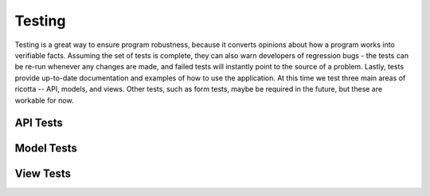 .. _testing:

*******
Testing
*******

Testing is a great way to ensure program robustness, because it converts opinions about how a program works into verifiable facts. Assuming the set of tests is complete, they can also warn developers of regression bugs - the tests can be re-run whenever any changes are made, and failed tests will instantly point to the source of a problem. Lastly, tests provide up-to-date documentation and examples of how to use the application. At this time we test three main areas of ricotta -- API, models, and views. Other tests, such as form tests, maybe be required in the future, but these are workable for now.

API Tests
---------

Model Tests
-----------

View Tests
----------
